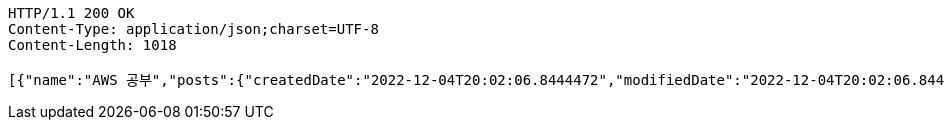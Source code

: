 [source,http,options="nowrap"]
----
HTTP/1.1 200 OK
Content-Type: application/json;charset=UTF-8
Content-Length: 1018

[{"name":"AWS 공부","posts":{"createdDate":"2022-12-04T20:02:06.8444472","modifiedDate":"2022-12-04T20:02:06.8444472","id":223,"member":{"createdDate":"2022-12-04T20:02:06.8444472","modifiedDate":"2022-12-04T20:02:06.8444472","id":144,"email":"azurealstn@naver.com","name":"슬로우스타터","picture":"test.jpg","role":"MEMBER","emailAuth":true,"username":"haha","shortBio":"안녕하세요!","roleKey":"ROLE_MEMBER"},"title":"foo","content":"bar","description":"소개글","secret":false,"likes":null}},{"name":"Java 공부","posts":{"createdDate":"2022-12-04T20:02:06.8444472","modifiedDate":"2022-12-04T20:02:06.8444472","id":223,"member":{"createdDate":"2022-12-04T20:02:06.8444472","modifiedDate":"2022-12-04T20:02:06.8444472","id":144,"email":"azurealstn@naver.com","name":"슬로우스타터","picture":"test.jpg","role":"MEMBER","emailAuth":true,"username":"haha","shortBio":"안녕하세요!","roleKey":"ROLE_MEMBER"},"title":"foo","content":"bar","description":"소개글","secret":false,"likes":null}}]
----